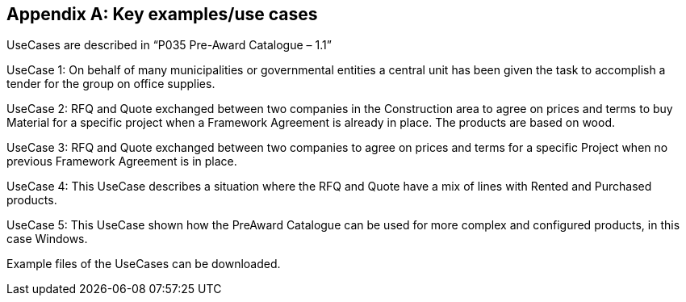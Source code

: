 [appendix]

== Key examples/use cases

UseCases are described in “P035 Pre-Award Catalogue – 1.1”  

UseCase 1: On behalf of many municipalities or governmental entities a central unit has been given the task to accomplish a tender for the 
group on office supplies. 

UseCase 2: RFQ and Quote exchanged between two companies in the Construction area to agree on prices and terms to buy Material for a 
specific project when a Framework Agreement is already in place. The products are based on wood. 

UseCase 3: RFQ and Quote exchanged between two companies to agree on prices and terms for a specific Project when no previous 
Framework Agreement is in place. 

UseCase 4: This UseCase describes a situation where the RFQ and Quote have a mix of lines with Rented and Purchased products.  

UseCase 5: This UseCase shown how the PreAward Catalogue can be used for more complex and configured products, in this case Windows. 


Example files of the UseCases can be downloaded. 

